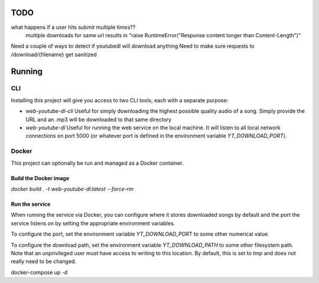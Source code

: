 TODO
==== 

what happens if a user hits submit multiple times??
    multiple downloads for same url results in "raise RuntimeError("Response content longer than Content-Length")"

Need a couple of ways to detect if youtubedl will download anything
Need to make sure requests to /download/{filename} get sanitized


Running
=======

CLI
---

Installing this project will give you access to two CLI tools, each with a separate 
purpose:

* `web-youtube-dl-cli` 
  Useful for simply downloading the highest possible quality 
  audio of a song. Simply provide the URL and an .mp3 will be downloaded to that 
  same directory

* `web-youtube-dl`
  Useful for running the web service on the local machine. It will 
  listen to all local network connections on port 5000 (or whatever port is defined 
  in the environment variable `YT_DOWNLOAD_PORT`).


Docker
------

This project can optionally be run and managed as a Docker container.

Build the Docker image
^^^^^^^^^^^^^^^^^^^^^^

`docker build . -t  web-youtube-dl:latest --force-rm`

Run the service
^^^^^^^^^^^^^^^

When running the service via Docker, you can configure where it stores downloaded 
songs by default and the port the service listens on by setting the appropriate 
environment variables.

To configure the port, set the environment variable `YT_DOWNLOAD_PORT` to some 
other numerical value.

To configure the download path, set the environment variable `YT_DOWNLOAD_PATH` 
to some other filesystem path. Note that an unprivileged user must have access 
to writing to this location. By default, this is set to `tmp` and does not 
really need to be changed.

docker-compose up -d